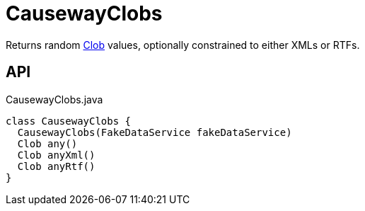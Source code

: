 = CausewayClobs
:Notice: Licensed to the Apache Software Foundation (ASF) under one or more contributor license agreements. See the NOTICE file distributed with this work for additional information regarding copyright ownership. The ASF licenses this file to you under the Apache License, Version 2.0 (the "License"); you may not use this file except in compliance with the License. You may obtain a copy of the License at. http://www.apache.org/licenses/LICENSE-2.0 . Unless required by applicable law or agreed to in writing, software distributed under the License is distributed on an "AS IS" BASIS, WITHOUT WARRANTIES OR  CONDITIONS OF ANY KIND, either express or implied. See the License for the specific language governing permissions and limitations under the License.

Returns random xref:refguide:applib:index/value/Clob.adoc[Clob] values, optionally constrained to either XMLs or RTFs.

== API

[source,java]
.CausewayClobs.java
----
class CausewayClobs {
  CausewayClobs(FakeDataService fakeDataService)
  Clob any()
  Clob anyXml()
  Clob anyRtf()
}
----

